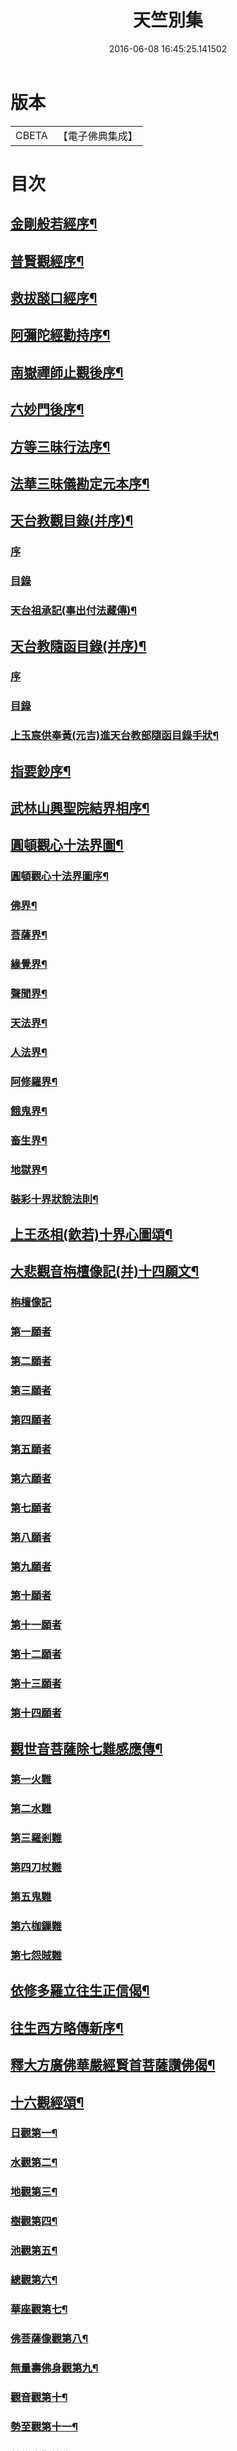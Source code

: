 #+TITLE: 天竺別集 
#+DATE: 2016-06-08 16:45:25.141502

* 版本
 |     CBETA|【電子佛典集成】|

* 目次
** [[file:KR6d0227_001.txt::001-0020c12][金剛般若經序¶]]
** [[file:KR6d0227_001.txt::001-0021a14][普賢觀經序¶]]
** [[file:KR6d0227_001.txt::001-0021b14][救拔𦦨口經序¶]]
** [[file:KR6d0227_001.txt::001-0021c13][阿彌陀經勸持序¶]]
** [[file:KR6d0227_001.txt::001-0022a11][南嶽禪師止觀後序¶]]
** [[file:KR6d0227_001.txt::001-0022b22][六妙門後序¶]]
** [[file:KR6d0227_001.txt::001-0022c6][方等三昧行法序¶]]
** [[file:KR6d0227_001.txt::001-0022c20][法華三昧儀勘定元本序¶]]
** [[file:KR6d0227_001.txt::001-0023a14][天台教觀目錄(并序)¶]]
*** [[file:KR6d0227_001.txt::001-0023a14][序]]
*** [[file:KR6d0227_001.txt::001-0023b18][目錄]]
*** [[file:KR6d0227_001.txt::001-0024a16][天台祖承記(事出付法藏傳)¶]]
** [[file:KR6d0227_001.txt::001-0024b15][天台教隨函目錄(并序)¶]]
*** [[file:KR6d0227_001.txt::001-0024b15][序]]
*** [[file:KR6d0227_001.txt::001-0025a4][目錄]]
*** [[file:KR6d0227_001.txt::001-0026a9][上玉宸供奉黃(元吉)進天台教部隨函目錄手狀¶]]
** [[file:KR6d0227_001.txt::001-0026b12][指要鈔序¶]]
** [[file:KR6d0227_001.txt::001-0026c17][武林山興聖院結界相序¶]]
** [[file:KR6d0227_002.txt::002-0027d2][圓頓觀心十法界圖¶]]
*** [[file:KR6d0227_002.txt::002-0028a2][圓頓觀心十法界圖序¶]]
*** [[file:KR6d0227_002.txt::002-0028c9][佛界¶]]
*** [[file:KR6d0227_002.txt::002-0029a2][菩薩界¶]]
*** [[file:KR6d0227_002.txt::002-0029a8][緣覺界¶]]
*** [[file:KR6d0227_002.txt::002-0029a14][聲聞界¶]]
*** [[file:KR6d0227_002.txt::002-0029a20][天法界¶]]
*** [[file:KR6d0227_002.txt::002-0029b2][人法界¶]]
*** [[file:KR6d0227_002.txt::002-0029b8][阿修羅界¶]]
*** [[file:KR6d0227_002.txt::002-0029b14][餓鬼界¶]]
*** [[file:KR6d0227_002.txt::002-0029b20][畜生界¶]]
*** [[file:KR6d0227_002.txt::002-0029c2][地獄界¶]]
*** [[file:KR6d0227_002.txt::002-0029c20][裝彩十界狀貌法則¶]]
** [[file:KR6d0227_002.txt::002-0030a5][上王丞相(欽若)十界心圖頌¶]]
** [[file:KR6d0227_002.txt::002-0030a9][大悲觀音栴檀像記(并)十四願文¶]]
*** [[file:KR6d0227_002.txt::002-0030a9][栴檀像記]]
*** [[file:KR6d0227_002.txt::002-0031a16][第一願者]]
*** [[file:KR6d0227_002.txt::002-0031b1][第二願者]]
*** [[file:KR6d0227_002.txt::002-0031b9][第三願者]]
*** [[file:KR6d0227_002.txt::002-0031b15][第四願者]]
*** [[file:KR6d0227_002.txt::002-0031b22][第五願者]]
*** [[file:KR6d0227_002.txt::002-0031c7][第六願者]]
*** [[file:KR6d0227_002.txt::002-0031c14][第七願者]]
*** [[file:KR6d0227_002.txt::002-0031c20][第八願者]]
*** [[file:KR6d0227_002.txt::002-0032a3][第九願者]]
*** [[file:KR6d0227_002.txt::002-0032a10][第十願者]]
*** [[file:KR6d0227_002.txt::002-0032a17][第十一願者]]
*** [[file:KR6d0227_002.txt::002-0032b1][第十二願者]]
*** [[file:KR6d0227_002.txt::002-0032b18][第十三願者]]
*** [[file:KR6d0227_002.txt::002-0032c8][第十四願者]]
** [[file:KR6d0227_002.txt::002-0033c9][觀世音菩薩除七難感應傳¶]]
*** [[file:KR6d0227_002.txt::002-0033c9][第一火難]]
*** [[file:KR6d0227_002.txt::002-0033c15][第二水難]]
*** [[file:KR6d0227_002.txt::002-0033c21][第三羅剎難]]
*** [[file:KR6d0227_002.txt::002-0034a5][第四刀杖難]]
*** [[file:KR6d0227_002.txt::002-0034a11][第五鬼難]]
*** [[file:KR6d0227_002.txt::002-0034a21][第六枷鏁難]]
*** [[file:KR6d0227_002.txt::002-0034b3][第七怨賊難]]
** [[file:KR6d0227_002.txt::002-0034b18][依修多羅立往生正信偈¶]]
** [[file:KR6d0227_002.txt::002-0035b23][往生西方略傳新序¶]]
** [[file:KR6d0227_002.txt::002-0036b23][釋大方廣佛華嚴經賢首菩薩讚佛偈¶]]
** [[file:KR6d0227_002.txt::002-0036c18][十六觀經頌¶]]
*** [[file:KR6d0227_002.txt::002-0036c21][日觀第一¶]]
*** [[file:KR6d0227_002.txt::002-0036c24][水觀第二¶]]
*** [[file:KR6d0227_002.txt::002-0037a3][地觀第三¶]]
*** [[file:KR6d0227_002.txt::002-0037a6][樹觀第四¶]]
*** [[file:KR6d0227_002.txt::002-0037a9][池觀第五¶]]
*** [[file:KR6d0227_002.txt::002-0037a12][總觀第六¶]]
*** [[file:KR6d0227_002.txt::002-0037a15][華座觀第七¶]]
*** [[file:KR6d0227_002.txt::002-0037a18][佛菩薩像觀第八¶]]
*** [[file:KR6d0227_002.txt::002-0037a21][無量壽佛身觀第九¶]]
*** [[file:KR6d0227_002.txt::002-0037a24][觀音觀第十¶]]
*** [[file:KR6d0227_002.txt::002-0037b3][勢至觀第十一¶]]
*** [[file:KR6d0227_002.txt::002-0037b6][普往生觀第十二¶]]
*** [[file:KR6d0227_002.txt::002-0037b9][雜往生觀第十三¶]]
*** [[file:KR6d0227_002.txt::002-0037b12][上品上生觀第十四¶]]
**** [[file:KR6d0227_002.txt::002-0037b15][上品中生¶]]
**** [[file:KR6d0227_002.txt::002-0037b18][上品下生¶]]
*** [[file:KR6d0227_002.txt::002-0037b21][中品上生觀第十五¶]]
**** [[file:KR6d0227_002.txt::002-0037b24][中品中生¶]]
**** [[file:KR6d0227_002.txt::002-0037c3][中品下生¶]]
*** [[file:KR6d0227_002.txt::002-0037c6][下品上生觀第十六¶]]
**** [[file:KR6d0227_002.txt::002-0037c9][下品中生¶]]
**** [[file:KR6d0227_002.txt::002-0037c12][下品下生¶]]
** [[file:KR6d0227_002.txt::002-0037c15][念佛三昧詩(并序)¶]]
** [[file:KR6d0227_002.txt::002-0038a10][日觀銘(并序)¶]]
** [[file:KR6d0227_002.txt::002-0038a18][慎箴(附)¶]]
** [[file:KR6d0227_002.txt::002-0038a21][為檀越寫彌陀經正信偈發願文¶]]
** [[file:KR6d0227_003.txt::003-0038c7][為王丞相(欽若)講法華經題¶]]
** [[file:KR6d0227_003.txt::003-0039b4][摩訶止觀義題¶]]
** [[file:KR6d0227_003.txt::003-0040a18][答王丞相(欽若)問天台教書¶]]
** [[file:KR6d0227_003.txt::003-0044a4][答王知縣書¶]]
** [[file:KR6d0227_003.txt::003-0044a24][杭州千頃眾請淨智大師住持開講疏]]
** [[file:KR6d0227_003.txt::003-0044b11][請杭州沈三郎(淨月)雕大悲香像疏¶]]
** [[file:KR6d0227_003.txt::003-0044b17][授學徒崇矩論師訃請講辭¶]]
** [[file:KR6d0227_003.txt::003-0044c23][誡弟子本融闍梨¶]]
** [[file:KR6d0227_003.txt::003-0045a6][宋錢唐天竺寺僧思悟遺身贊(并序)¶]]
** [[file:KR6d0227_003.txt::003-0045a22][承天寺曉闍梨真贊¶]]
** [[file:KR6d0227_003.txt::003-0045a24][遐榻銘(并序)]]
** [[file:KR6d0227_003.txt::003-0045b19][囑弟子哀送¶]]
** [[file:KR6d0227_003.txt::003-0045c17][書紳¶]]
** [[file:KR6d0227_003.txt::003-0046a4][天竺寺十方住持儀¶]]
** [[file:KR6d0227_003.txt::003-0047a16][別立眾制¶]]
** [[file:KR6d0227_003.txt::003-0047c18][凡入浴室略知十事¶]]
** [[file:KR6d0227_003.txt::003-0048a23][纂示上廁方法¶]]

* 卷
[[file:KR6d0227_001.txt][天竺別集 1]]
[[file:KR6d0227_002.txt][天竺別集 2]]
[[file:KR6d0227_003.txt][天竺別集 3]]

